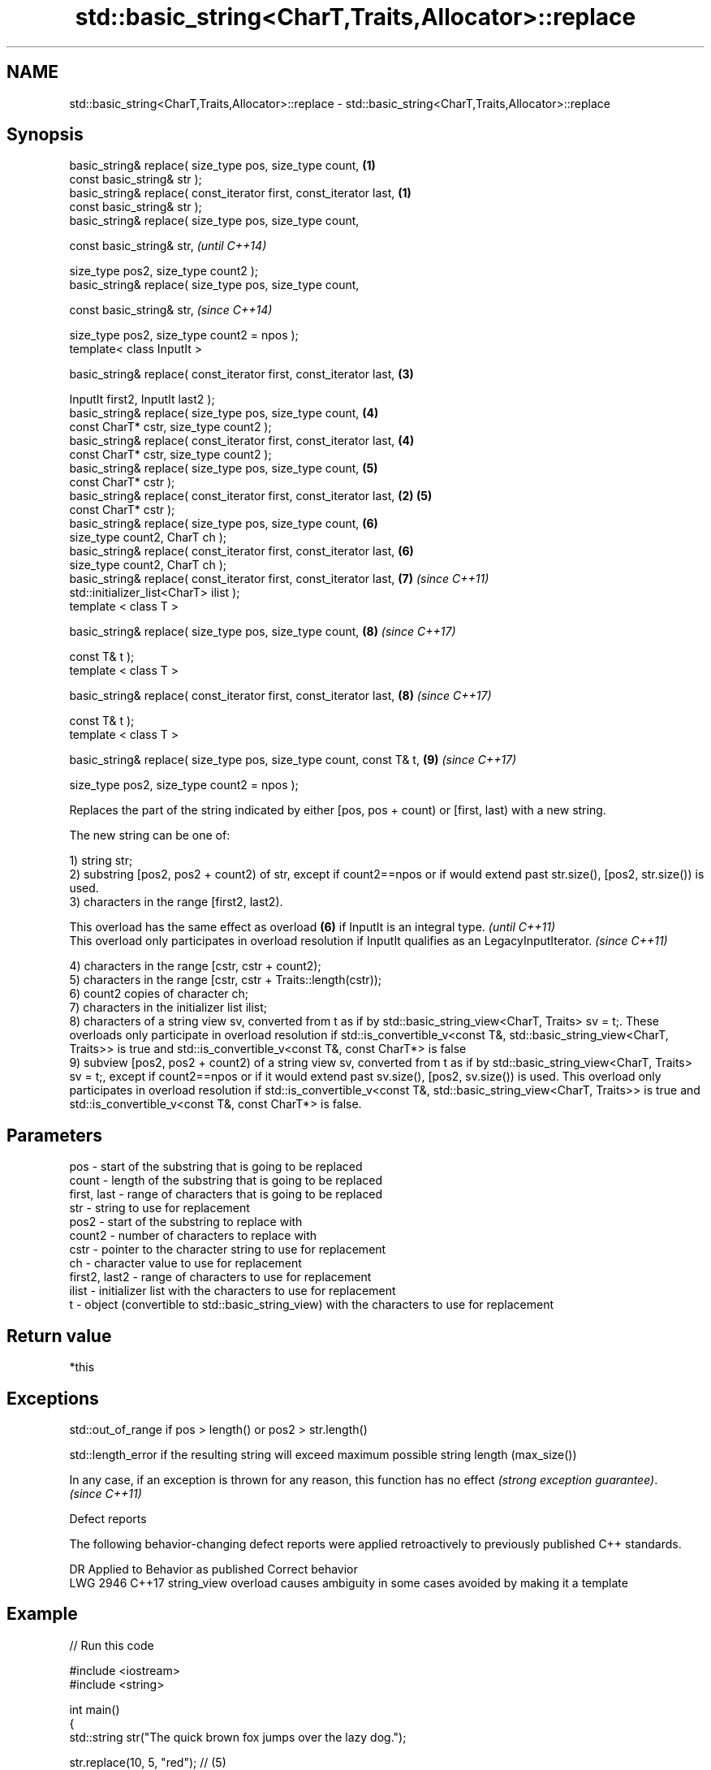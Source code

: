 .TH std::basic_string<CharT,Traits,Allocator>::replace 3 "2020.03.24" "http://cppreference.com" "C++ Standard Libary"
.SH NAME
std::basic_string<CharT,Traits,Allocator>::replace \- std::basic_string<CharT,Traits,Allocator>::replace

.SH Synopsis
   basic_string& replace( size_type pos, size_type count,             \fB(1)\fP
   const basic_string& str );
   basic_string& replace( const_iterator first, const_iterator last,  \fB(1)\fP
   const basic_string& str );
   basic_string& replace( size_type pos, size_type count,

   const basic_string& str,                                                   \fI(until C++14)\fP

   size_type pos2, size_type count2 );
   basic_string& replace( size_type pos, size_type count,

   const basic_string& str,                                                   \fI(since C++14)\fP

   size_type pos2, size_type count2 = npos );
   template< class InputIt >

   basic_string& replace( const_iterator first, const_iterator last,      \fB(3)\fP

   InputIt first2, InputIt last2 );
   basic_string& replace( size_type pos, size_type count,                 \fB(4)\fP
   const CharT* cstr, size_type count2 );
   basic_string& replace( const_iterator first, const_iterator last,      \fB(4)\fP
   const CharT* cstr, size_type count2 );
   basic_string& replace( size_type pos, size_type count,                 \fB(5)\fP
   const CharT* cstr );
   basic_string& replace( const_iterator first, const_iterator last,  \fB(2)\fP \fB(5)\fP
   const CharT* cstr );
   basic_string& replace( size_type pos, size_type count,                 \fB(6)\fP
   size_type count2, CharT ch );
   basic_string& replace( const_iterator first, const_iterator last,      \fB(6)\fP
   size_type count2, CharT ch );
   basic_string& replace( const_iterator first, const_iterator last,      \fB(7)\fP \fI(since C++11)\fP
   std::initializer_list<CharT> ilist );
   template < class T >

   basic_string& replace( size_type pos, size_type count,                 \fB(8)\fP \fI(since C++17)\fP

   const T& t );
   template < class T >

   basic_string& replace( const_iterator first, const_iterator last,      \fB(8)\fP \fI(since C++17)\fP

   const T& t );
   template < class T >

   basic_string& replace( size_type pos, size_type count, const T& t,     \fB(9)\fP \fI(since C++17)\fP

   size_type pos2, size_type count2 = npos );

   Replaces the part of the string indicated by either [pos, pos + count) or [first, last) with a new string.

   The new string can be one of:

   1) string str;
   2) substring [pos2, pos2 + count2) of str, except if count2==npos or if would extend past str.size(), [pos2, str.size()) is used.
   3) characters in the range [first2, last2).

   This overload has the same effect as overload \fB(6)\fP if InputIt is an integral type.                      \fI(until C++11)\fP
   This overload only participates in overload resolution if InputIt qualifies as an LegacyInputIterator. \fI(since C++11)\fP

   4) characters in the range [cstr, cstr + count2);
   5) characters in the range [cstr, cstr + Traits::length(cstr));
   6) count2 copies of character ch;
   7) characters in the initializer list ilist;
   8) characters of a string view sv, converted from t as if by std::basic_string_view<CharT, Traits> sv = t;. These overloads only participate in overload resolution if std::is_convertible_v<const T&, std::basic_string_view<CharT, Traits>> is true and std::is_convertible_v<const T&, const CharT*> is false
   9) subview [pos2, pos2 + count2) of a string view sv, converted from t as if by std::basic_string_view<CharT, Traits> sv = t;, except if count2==npos or if it would extend past sv.size(), [pos2, sv.size()) is used. This overload only participates in overload resolution if std::is_convertible_v<const T&, std::basic_string_view<CharT, Traits>> is true and std::is_convertible_v<const T&, const CharT*> is false.

.SH Parameters

   pos           - start of the substring that is going to be replaced
   count         - length of the substring that is going to be replaced
   first, last   - range of characters that is going to be replaced
   str           - string to use for replacement
   pos2          - start of the substring to replace with
   count2        - number of characters to replace with
   cstr          - pointer to the character string to use for replacement
   ch            - character value to use for replacement
   first2, last2 - range of characters to use for replacement
   ilist         - initializer list with the characters to use for replacement
   t             - object (convertible to std::basic_string_view) with the characters to use for replacement

.SH Return value

   *this

.SH Exceptions

   std::out_of_range if pos > length() or pos2 > str.length()

   std::length_error if the resulting string will exceed maximum possible string length (max_size())

   In any case, if an exception is thrown for any reason, this function has no effect \fI(strong exception guarantee)\fP.
   \fI(since C++11)\fP

  Defect reports

   The following behavior-changing defect reports were applied retroactively to previously published C++ standards.

      DR    Applied to                Behavior as published                       Correct behavior
   LWG 2946 C++17      string_view overload causes ambiguity in some cases avoided by making it a template

.SH Example

   
// Run this code

 #include <iostream>
 #include <string>

 int main()
 {
     std::string str("The quick brown fox jumps over the lazy dog.");

     str.replace(10, 5, "red"); // (5)

     str.replace(str.begin(), str.begin() + 3, 1, 'A'); // (6)

     std::cout << str << '\\n';
 }

.SH Output:

 A quick red fox jumps over the lazy dog.
